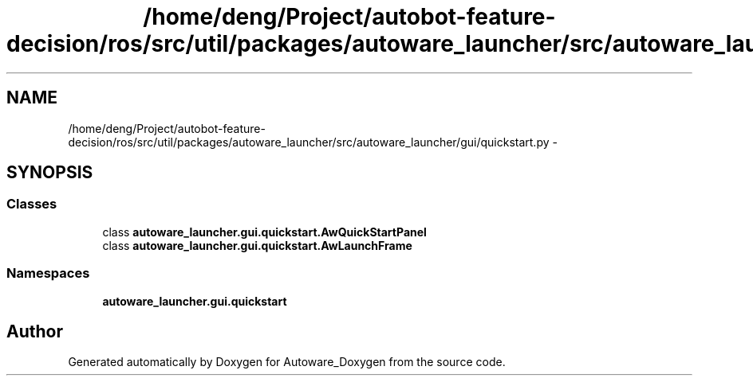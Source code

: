 .TH "/home/deng/Project/autobot-feature-decision/ros/src/util/packages/autoware_launcher/src/autoware_launcher/gui/quickstart.py" 3 "Fri May 22 2020" "Autoware_Doxygen" \" -*- nroff -*-
.ad l
.nh
.SH NAME
/home/deng/Project/autobot-feature-decision/ros/src/util/packages/autoware_launcher/src/autoware_launcher/gui/quickstart.py \- 
.SH SYNOPSIS
.br
.PP
.SS "Classes"

.in +1c
.ti -1c
.RI "class \fBautoware_launcher\&.gui\&.quickstart\&.AwQuickStartPanel\fP"
.br
.ti -1c
.RI "class \fBautoware_launcher\&.gui\&.quickstart\&.AwLaunchFrame\fP"
.br
.in -1c
.SS "Namespaces"

.in +1c
.ti -1c
.RI " \fBautoware_launcher\&.gui\&.quickstart\fP"
.br
.in -1c
.SH "Author"
.PP 
Generated automatically by Doxygen for Autoware_Doxygen from the source code\&.
